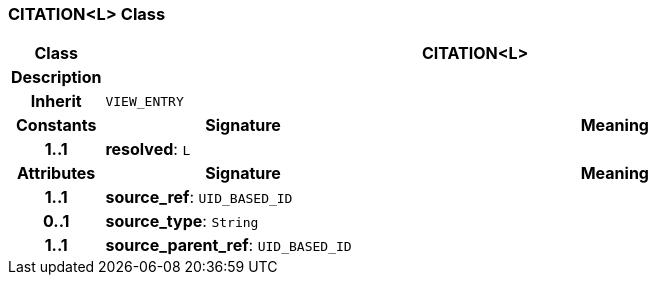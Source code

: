 === CITATION<L> Class

[cols="^1,3,5"]
|===
h|*Class*
2+^h|*CITATION<L>*

h|*Description*
2+a|

h|*Inherit*
2+|`VIEW_ENTRY`

h|*Constants*
^h|*Signature*
^h|*Meaning*

h|*1..1*
|*resolved*: `L`
a|
h|*Attributes*
^h|*Signature*
^h|*Meaning*

h|*1..1*
|*source_ref*: `UID_BASED_ID`
a|

h|*0..1*
|*source_type*: `String`
a|

h|*1..1*
|*source_parent_ref*: `UID_BASED_ID`
a|
|===
